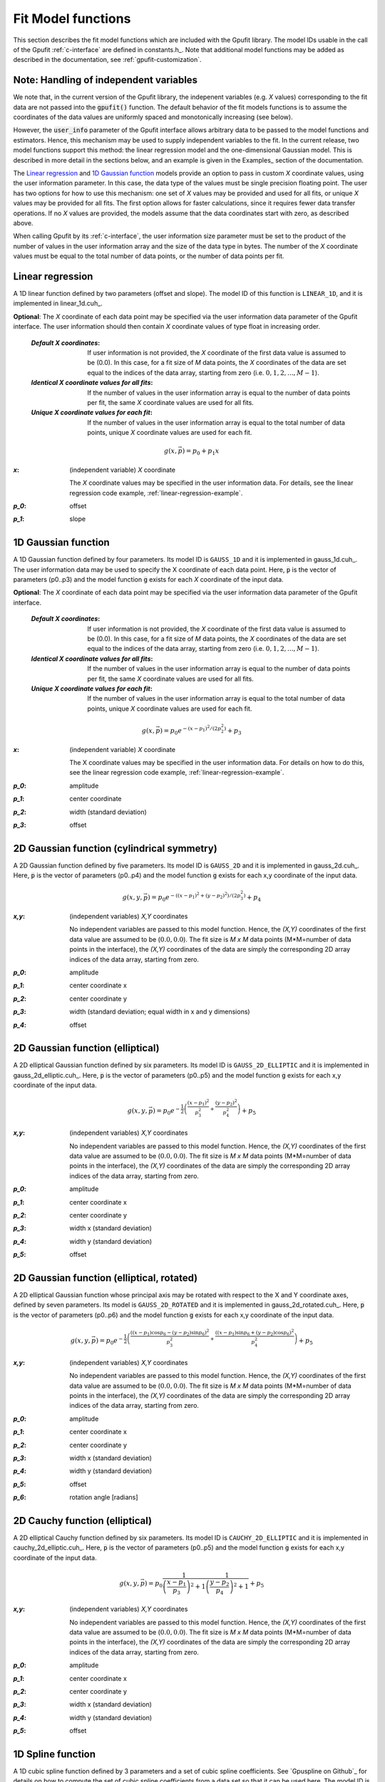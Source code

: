 .. _fit-model-functions:

Fit Model functions
-------------------

This section describes the fit model functions which are included with the Gpufit library. The model IDs usable
in the call of the Gpufit :ref:`c-interface` are defined in constants.h_.  Note that additional model functions may
be added as described in the documentation, see :ref:`gpufit-customization`.

Note: Handling of independent variables
+++++++++++++++++++++++++++++++++++++++

We note that, in the current version of the Gpufit library, the indepenent variables (e.g. *X* values) corresponding
to the fit data are not passed into the :code:`gpufit()` function.  The default behavior of the fit models functions 
is to assume the coordinates of the data values are uniformly spaced and monotonically increasing (see below).

However, the :code:`user_info` parameter of the Gpufit interface allows arbitrary data to be passed to the model
functions and estimators.  Hence, this mechanism may be used to supply independent variables to the fit.  In the 
current release, two model functions support this method: the linear regression model and the one-dimensional Gaussian
model.  This is described in more detail in the sections below, and an example is given in the Examples_ section of the 
documentation.

The `Linear regression`_ and `1D Gaussian function`_ models provide an option to pass in custom *X* coordinate values,
using the user information parameter.  In this case, the data type of the values must be single precision floating point.  
The user has two options for how to use this mechanism: one set of *X* values may be provided and used for all fits, or 
unique *X* values may be provided for all fits.  The first option allows for faster calculations, since it requires 
fewer data transfer operations.  If no *X* values are provided, the models assume that the data coordinates start with
zero, as described above.

When calling Gpufit by its :ref:`c-interface`, the user information size parameter must be set to the product of the 
number of values in the user information array and the size of the data type in bytes.  The number of the *X* coordinate
values must be equal to the total number of data points, or the number of data points per fit. 


.. _linear-1d:

Linear regression
+++++++++++++++++

A 1D linear function defined by two parameters (offset and slope).  The model ID of this function is ``LINEAR_1D``, and 
it is implemented in linear_1d.cuh_.

**Optional**: The *X* coordinate of each data point may be specified via the user information data parameter of the
Gpufit interface. The user information should then contain *X* coordinate values of type float in increasing order.

    :`Default X coordinates`:

        If user information is not provided, the *X* coordinate of the first data value is assumed to be (0.0).
        In this case, for a fit size of *M* data points, the *X* coordinates of the data are set equal to the indices of the
        data array, starting from zero (i.e. :math:`0, 1, 2, ..., M-1`).

    :`Identical X coordinate values for all fits`:

        If the number of values in the user information array is equal to the number of data points per fit, the same *X*
        coordinate values are used for all fits.

    :`Unique X coordinate values for each fit`:

        If the number of values in the user information array is equal to the total number of data points, unique *X*
        coordinate values are used for each fit.

.. math::

    g(x,\vec{p})=p_0+p_1 x

:`x`: (independent variable) *X* coordinate

    The *X* coordinate values may be specified in the user information data.  For details, see the linear regression code example, :ref:`linear-regression-example`.

:`p_0`: offset

:`p_1`: slope


.. _gauss-1d:

1D Gaussian function
++++++++++++++++++++

A 1D Gaussian function defined by four parameters. Its model ID is ``GAUSS_1D`` and it is implemented in gauss_1d.cuh_.
The user information data may be used to specify the X coordinate of each data point.  Here, :code:`p` is the vector of parameters (p0..p3) 
and the model function :code:`g` exists for each *X* coordinate of the input data.

**Optional**: The *X* coordinate of each data point may be specified via the user information data parameter of the
Gpufit interface.

    :`Default X coordinates`:

        If user information is not provided, the *X* coordinate of the first data value is assumed to be (0.0).
        In this case, for a fit size of *M* data points, the *X* coordinates of the data are set equal to the indices of the
        data array, starting from zero (i.e. :math:`0, 1, 2, ..., M-1`).

    :`Identical X coordinate values for all fits`:

        If the number of values in the user information array is equal to the number of data points per fit, the same *X*
        coordinate values are used for all fits.

    :`Unique X coordinate values for each fit`:

        If the number of values in the user information array is equal to the total number of data points, unique *X*
        coordinate values are used for each fit.

.. math::

    g(x,\vec{p})=p_0 e^{-\left(x-p_1\right)^2/\left(2p_2^2\right)}+p_3

:`x`: (independent variable) *X* coordinate

    The X coordinate values may be specified in the user information data. For details on how to do this, see the linear
    regression code example, :ref:`linear-regression-example`.

:`p_0`: amplitude

:`p_1`: center coordinate

:`p_2`: width (standard deviation)

:`p_3`: offset


.. _gauss-2d:

2D Gaussian function (cylindrical symmetry)
+++++++++++++++++++++++++++++++++++++++++++

A 2D Gaussian function defined by five parameters. Its model ID is ``GAUSS_2D`` and it is implemented in gauss_2d.cuh_.
Here, :code:`p` is the vector of parameters (p0..p4) and the model function :code:`g` exists for each x,y coordinate of the input data.

.. math::

    g(x,y,\vec{p})=p_0 e^{-\left(\left(x-p_1\right)^2+\left(y-p_2\right)^2\right)/\left(2p_3^2\right)}+p_4

:`x,y`: (independent variables) *X,Y* coordinates

    No independent variables are passed to this model function.
    Hence, the *(X,Y)* coordinates of the first data value are assumed to be (:math:`0.0, 0.0`).
    The fit size is *M x M* data points (M*M=number of data points in the interface), the *(X,Y)* coordinates of the data are simply the corresponding 2D array
    indices of the data array, starting from zero.

:`p_0`: amplitude

:`p_1`: center coordinate x

:`p_2`: center coordinate y

:`p_3`: width (standard deviation; equal width in x and y dimensions)

:`p_4`: offset


.. _gauss-2d-elliptic:

2D Gaussian function (elliptical)
+++++++++++++++++++++++++++++++++

A 2D elliptical Gaussian function defined by six parameters. Its model ID is ``GAUSS_2D_ELLIPTIC`` and it is implemented
in gauss_2d_elliptic.cuh_. Here, :code:`p` is the vector of parameters (p0..p5) and the model function :code:`g` exists for each x,y coordinate of the input data.

.. math::

    g(x,y,\vec{p})=p_0 e^{-\frac{1}{2}\left(\frac{\left(x-p_1\right)^2}{p_3^2}+\frac{\left(y-p_2\right)^2}{p_4^2}\right)}+p_5

:`x,y`: (independent variables) *X,Y* coordinates

    No independent variables are passed to this model function.
    Hence, the *(X,Y)* coordinates of the first data value are assumed to be (:math:`0.0, 0.0`).
    The fit size is *M x M* data points (M*M=number of data points in the interface), the *(X,Y)* coordinates of the data are simply the corresponding 2D array
    indices of the data array, starting from zero.

:`p_0`: amplitude

:`p_1`: center coordinate x

:`p_2`: center coordinate y

:`p_3`: width x (standard deviation)

:`p_4`: width y (standard deviation)

:`p_5`: offset


.. _gauss-2d-rotated:

2D Gaussian function (elliptical, rotated)
++++++++++++++++++++++++++++++++++++++++++

A 2D elliptical Gaussian function whose principal axis may be rotated with respect to the X and Y coordinate axes,
defined by seven parameters. Its model is ``GAUSS_2D_ROTATED`` and it is implemented in gauss_2d_rotated.cuh_.
Here, :code:`p` is the vector of parameters (p0..p6) and the model function :code:`g` exists for each x,y coordinate of the input data.

.. math::

    g(x,y,\vec{p})=p_0 e^{-\frac{1}{2}\left(\frac{\left((x-p_1)\cos{p_6}-(y-p_2)\sin{p_6}\right)^2}{p_3^2}+\frac{\left((x-p_1)\sin{p_6}+(y-p_2)\cos{p_6}\right)^2}{p_4^2}\right)}+p_5

:`x,y`: (independent variables) *X,Y* coordinates

    No independent variables are passed to this model function.
    Hence, the *(X,Y)* coordinates of the first data value are assumed to be (:math:`0.0, 0.0`).
    The fit size is *M x M* data points (M*M=number of data points in the interface), the *(X,Y)* coordinates of the data are simply the corresponding 2D array
    indices of the data array, starting from zero.

:`p_0`: amplitude

:`p_1`: center coordinate x

:`p_2`: center coordinate y

:`p_3`: width x (standard deviation)

:`p_4`: width y (standard deviation)

:`p_5`: offset

:`p_6`: rotation angle [radians]


.. _cauchy-2d-elliptic:

2D Cauchy function (elliptical)
+++++++++++++++++++++++++++++++

A 2D elliptical Cauchy function defined by six parameters. Its model ID is ``CAUCHY_2D_ELLIPTIC`` and it is implemented
in cauchy_2d_elliptic.cuh_. Here, :code:`p` is the vector of parameters (p0..p5) and the model function :code:`g` exists for each x,y
coordinate of the input data.

.. math::

    g(x,y,\vec{p})=p_0 \frac{1}{\left(\frac{x-p_1}{p_3}\right)^2+1} \frac{1}{\left(\frac{y-p_2}{p_4}\right)^2+1} + p_5

:`x,y`: (independent variables) *X,Y* coordinates

    No independent variables are passed to this model function.
    Hence, the *(X,Y)* coordinates of the first data value are assumed to be (:math:`0.0, 0.0`).
    The fit size is *M x M* data points (M*M=number of data points in the interface), the *(X,Y)* coordinates of the data are simply the corresponding 2D array
    indices of the data array, starting from zero.

:`p_0`: amplitude

:`p_1`: center coordinate x

:`p_2`: center coordinate y

:`p_3`: width x (standard deviation)

:`p_4`: width y (standard deviation)

:`p_5`: offset


1D Spline function
++++++++++++++++++

A 1D cubic spline function defined by 3 parameters and a set of cubic spline coefficients. See `Gpuspline on Github`_ for details
on how to compute the set of cubic spline coefficients from a data set so that it can be used here. The model ID is ``SPLINE_1D``
and it is implemented in spline_1d.cuh_. Here, :code:`p` is the vector of parameters (p0..p2) and :code:`c` the vector
of spline coefficients. The model function :code:`g` exists for each x coordinate of the input data.

.. math::

    g_i(x,\vec{p},\vec{c}_i)=p_2 + p_0 \sum_{m=0}^{3} c_{i,m}(x-i-p_1)^m

:`x`: (independent variables) *X* coordinates

    No independent variables are passed to this model function.
    Hence, the *X* coordinate of the first data value is assumed to be :math:`0.0`.
    The fit size is *M* data points (M=number of data points in the interface), the *X* coordinates of the data are
    simply the corresponding array indices of the data array, starting from zero.

:`p_0`: amplitude

:`p_1`: center coordinate

:`p_2`: offset

2D Spline function
++++++++++++++++++

A 2D cubic spline function defined by 4 parameters and a set of cubic spline coefficients. See `Gpuspline on Github`_ for details
on how to compute the set of cubic spline coefficients from a data set so that it can be used here. The model ID is ``SPLINE_2D``
and it is implemented in spline_2d.cuh_. Here, :code:`p` is the vector of parameters (p0..p3) and :code:`c` the vector
of spline coefficients. The model function :code:`g` exists for each x,y coordinate of the input data.

.. math::

    g_{i,j}(x,y,\vec{p},\vec{c}_{i,j})=p_3 + p_0 \sum_{m=0}^{3} \sum_{n=0}^{3} c_{i,j,m,n} (x-i-p_1)^m (y-j-p_2)^n

:`x,y`: (independent variables) *X,Y* coordinates

    No independent variables are passed to this model function.
    Hence, the *(X,Y)* coordinates of the first data value are assumed to be (:math:`0.0, 0.0`).
    The fit size is *M x N* data points (M*N=number of data points in the interface), the *(X,Y)* coordinates of the
    data are simply the corresponding 2D array indices of the data array, starting from zero.

:`p_0`: amplitude

:`p_1`: center coordinate x

:`p_2`: center coordinate y

:`p_3`: offset

3D Spline function
++++++++++++++++++

A 3D cubic spline function defined by 5 parameters and a set of cubic spline coefficients. See `Gpuspline on Github`_ for details
on how to compute the set of cubic spline coefficients from a data set so that it can be used here. The model ID is ``SPLINE_3D``
and it is implemented in spline_3d.cuh_. Here, :code:`p` is the vector of parameters (p0..p4) and :code:`c` the vector
of spline coefficients. The model function :code:`g` exists for each x,y,z coordinate of the input data.

.. math::

    g_{i,j,k}(x,y,z,\vec{p},\vec{c}_{i,j,k})=p_4 + p_0 \sum_{m=0}^{3} \sum_{n=0}^{3} \sum_{o=0}^{3} c_{i,j,k,m,n,o} (x-i-p_1)^m (y-j-p_2)^n (z-k-p_3)^o

:`x,y,z`: (independent variables) *X,Y,Z* coordinates

    No independent variables are passed to this model function.
    Hence, the *(X,Y,Z)* coordinates of the first data value are assumed to be (:math:`0.0, 0.0, 0.0`).
    The fit size is *M x N x O* data points (M*N*O=number of data points in the interface), the *(X,Y,Z)* coordinates of
    the data are simply the corresponding 3D array indices of the data array, starting from zero.

:`p_0`: amplitude

:`p_1`: center coordinate x

:`p_2`: center coordinate y

:`p_3`: center coordinate z

:`p_4`: offset

3D Multichannel Spline function
+++++++++++++++++++++++++++++++

A 3D cubic spline function with multiple channels defined by 5 parameters and a set of cubic spline coefficients.
See `Gpuspline on Github`_ for details on how to compute the set of cubic spline coefficients from a data set so that
it can be used here. The model ID is ``SPLINE_3D_MULTICHANNEL`` and it is implemented in spline_3d_multichannel.cuh_.
Here, :code:`p` is the vector of parameters (p0..p4) and :code:`c` the vector of spline coefficients.
The model function :code:`g` exists for each x,y,z coordinate of the input data.

.. math::

    g_{ch,i,j,k}(x,y,z,\vec{p},\vec{c}_{ch,i,j,k})=p_4 + p_0 \sum_{m=0}^{3} \sum_{n=0}^{3} \sum_{o=0}^{3} c_{ch,i,j,k,m,n,o} (x-i-p_1)^m (y-j-p_2)^n (z-k-p_3)^o

:`x,y,z`: (independent variables) *X,Y,Z* coordinates

    No independent variables are passed to this model function.
    Hence, the *(X,Y,Z)* coordinates of the first data value are assumed to be (:math:`0.0, 0.0, 0.0`).
    The fit size is *M x N x O* data points (M*N*O=number of data points in the interface), the *(X,Y,Z)* coordinates of
    the data are simply the corresponding 3D array indices of the data array, starting from zero.

:`p_0`: amplitude

:`p_1`: center coordinate x

:`p_2`: center coordinate y

:`p_3`: center coordinate z

:`p_4`: offset

3D Multichannel Spline function with variable phase
+++++++++++++++++++++++++++++++++++++++++++++++++++

A 3D cubic spline function with multiple channels and a variable phase defined by 6 parameters and a set of cubic spline
coefficients. See `Gpuspline on Github`_ for details on how to compute the set of cubic spline coefficients from a data set so that
it can be used here. The model ID is ``SPLINE_3D_PHASE_MULTICHANNEL`` and it is implemented in
spline_3d_phase_multichannel.cuh_. Here, :code:`p` is the vector of parameters (p0..p5) and :code:`c` the vector of
spline coefficients. The model function :code:`g` exists for each x,y,z coordinate of the input data.

.. math::

    g_{ch,i,j,k}(x,y,z,\vec{p},\vec{c}_{0,ch,i,j,k},\vec{c}_{1,ch,i,j,k},\vec{c}_{2,ch,i,j,k})= p_4 + p_0 \ (f_0 + cos(p5) \ f_1 + sin(p_5) \ f_2)

    f_0= \sum_{m=0}^{3} \sum_{n=0}^{3} \sum_{o=0}^{3} c_{0,ch,i,j,k,m,n,o} (x-i-p_1)^m (y-j-p_2)^n (z-k-p_3)^o

    f_1= \sum_{m=0}^{3} \sum_{n=0}^{3} \sum_{o=0}^{3} c_{1,ch,i,j,k,m,n,o} (x-i-p_1)^m (y-j-p_2)^n (z-k-p_3)^o

    f_2= \sum_{m=0}^{3} \sum_{n=0}^{3} \sum_{o=0}^{3} c_{2,ch,i,j,k,m,n,o} (x-i-p_1)^m (y-j-p_2)^n (z-k-p_3)^o

:`x,y,z`: (independent variables) *X,Y,Z* coordinates

    No independent variables are passed to this model function.
    Hence, the *(X,Y,Z)* coordinates of the first data value are assumed to be (:math:`0.0, 0.0, 0.0`).
    The fit size is *M x N x O* data points (M*N*O=number of data points in the interface), the *(X,Y,Z)* coordinates of
    the data are simply the corresponding 3D array indices of the data array, starting from zero.

:`p_0`: amplitude

:`p_1`: center coordinate x

:`p_2`: center coordinate y

:`p_3`: center coordinate z

:`p_4`: offset

:`p_5`: phase

3D Autocorrelation Function (ACF) of Single Plane Illumination (SPIM) Fluorescence Correlation Spectroscopy (FCS)
+++++++++++++++++++++++++++++++++++++++++++++++++++++++++++++++++++++++++++++++++++++++++++++++++++++++++++++++++++++++++++++++++++++++++++++++++++++++++

This function calculates the 3D autocorrelation function (ACF) of Single Plane Illumination (SPIM) Fluorescence Correlation Spectroscopy (FCS) defined as equation 6 
[`Thorsten Wohland, Xianke Shi, Jagadish Sankaran, and Ernst H.K. Stelzer,  "Single Plane Illumination Fluorescence Correlation Spectroscopy (SPIM-FCS) probes inhomogeneous three-dimensional environments," Opt. Express 18, 10627-10641 (2010) <https://opg.optica.org/oe/fulltext.cfm?uri=oe-18-10-10627&id=199367>`_] and their partial derivatives with respect to the model parameters.

.. math::

    g_{i}(x,\vec{p})=\frac{g_{xy}^2\cdot}{A\sqrt{arg_z}} + p_2

    arg_{xy} = p_0\cdot x+\sigma_{xy}^2

    arg_z = 1+\frac{p_0\cdot x}{\sigma_z^2}

    A = 4a^2\cdot\sqrt{\pi}\cdot p_1

    z_{xy} = \frac{a}{2arg_{xy}}

    g_{xy} = 2a\cdot erf(z_{xy}) + \frac{4\sqrt{\arg_{xy}}\cdot \left( e^{-z_{xy}^2}-1\right )}{\sqrt{\pi}}

:`x`: (independent variables) *X* coordinates
    The *X* coordinate values may be specified in the user information data.  For details, see the linear regression code example, :ref:`linear-regression-example`.

:`p_0`: diffusion coefficient D

:`p_1`: number of particles :math:`N =\left \langle C \right \rangle\cdot a^2\cdot 2\sigma_z`, where ⟨𝐶⟩ is the average concentration, a is the side length of a square pixel in object space, and 𝜎𝑧 is the 1/e2 radius of the Gaussian profile in z-direction. 
:`p_2`: convergence value of the ACF for long times :math:`G_inf`, usually converge to value around 1